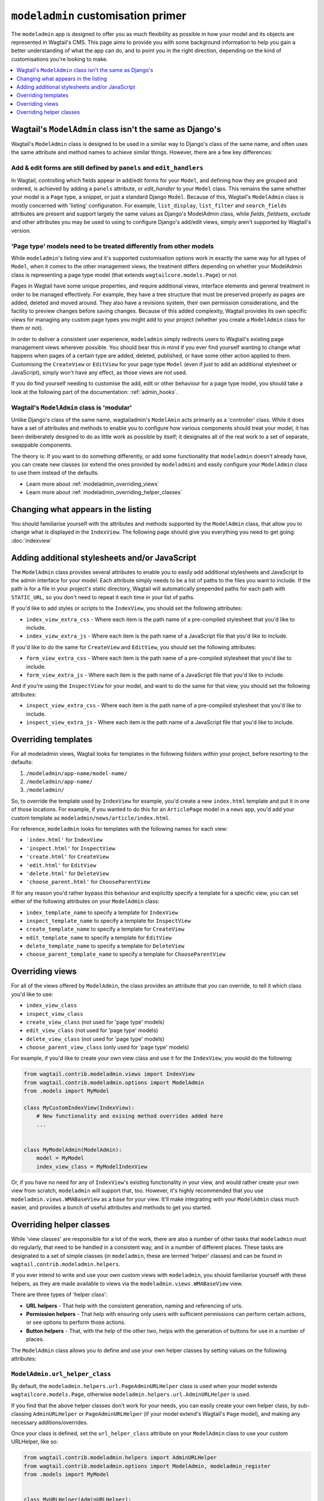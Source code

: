 ===================================
``modeladmin`` customisation primer
===================================

The ``modeladmin`` app is designed to offer you as much flexibility as possible
in how your model and its objects are represented in Wagtail's CMS. This page
aims to provide you with some background information to help you gain a better
understanding of what the app can do, and to point you in the right direction,
depending on the kind of customisations you're looking to make.

.. contents::
    :local:
    :depth: 1

---------------------------------------------------------
Wagtail's ``ModelAdmin`` class isn't the same as Django's
---------------------------------------------------------

Wagtail's ``ModelAdmin`` class is designed to be used in a similar way to
Django's class of the same name, and often uses the same attribute and method
names to achieve similar things. However, there are a few key differences:

Add & edit forms are still defined by ``panels`` and ``edit_handlers``
^^^^^^^^^^^^^^^^^^^^^^^^^^^^^^^^^^^^^^^^^^^^^^^^^^^^^^^^^^^^^^^^^^^^^^

In Wagtail, controlling which fields appear in add/edit forms for your
``Model``, and defining how they are grouped and ordered, is achieved by
adding a ``panels`` attribute, or `edit_handler` to your ``Model`` class.
This remains the same whether your model is a ``Page`` type, a snippet, or
just a standard Django ``Model``. Because of this, Wagtail's ``ModelAdmin``
class is mostly concerned with 'listing' configuration. For example,
``list_display``, ``list_filter`` and ``search_fields`` attributes are
present and support largely the same values as Django's ModelAdmin class,
while `fields`, `fieldsets`, `exclude` and other attributes you may be used
to using to configure Django's add/edit views, simply aren't supported by
Wagtail's version.

'Page type' models need to be treated differently from other models
^^^^^^^^^^^^^^^^^^^^^^^^^^^^^^^^^^^^^^^^^^^^^^^^^^^^^^^^^^^^^^^^^^^

While ``modeladmin``'s listing view and it's supported customisation
options work in exactly the same way for all types of ``Model``, when it
comes to the other management views, the treatment differs depending on
whether your ModelAdmin class is representing a page type model (that
extends ``wagtailcore.models.Page``) or not.

Pages in Wagtail have some unique properties, and require additional views,
interface elements and general treatment in order to be managed
effectively. For example, they have a tree structure that must be preserved
properly as pages are added, deleted and moved around. They also have a
revisions system, their own permission considerations, and the facility to
preview changes before saving changes. Because of this added complexity,
Wagtail provides its own specific views for managing any custom page types
you  might add to your project (whether you create a ``ModelAdmin`` class
for them or not).

In order to deliver a consistent user experience, ``modeladmin``
simply redirects users to Wagtail's existing page management views wherever
possible. You should bear this in mind if you ever find yourself wanting to
change what happens when pages of a certain type are added, deleted,
published, or have some other action applied to them. Customising the
``CreateView`` or ``EditView`` for your page type ``Model`` (even if just
to add an additional stylesheet or JavaScript), simply won't have any
effect, as those views are not used.

If you do find yourself needing to customise the add, edit or other
behaviour for a page type model, you should take a look at the following
part of the documentation: :ref:`admin_hooks`.

Wagtail's ``ModelAdmin`` class is 'modular'
^^^^^^^^^^^^^^^^^^^^^^^^^^^^^^^^^^^^^^^^^^^

Unlike Django's class of the same name, wagtailadmin's ``ModelAmin`` acts
primarily as a 'controller' class. While it does have a set of attributes
and methods to enable you to configure how various components should treat
your model, it has been deliberately designed to do as little work as
possible by itself; it designates all of the real work to a set of
separate, swappable components.

The theory is: If you want to do something differently, or add some
functionality that ``modeladmin`` doesn't already have, you can create new
classes (or extend the ones provided by ``modeladmin``) and easily
configure your ``ModelAdmin`` class to use them instead of the defaults.

- Learn more about :ref:`modeladmin_overriding_views`
- Learn more about :ref:`modeladmin_overriding_helper_classes`

------------------------------------
Changing what appears in the listing
------------------------------------

You should familiarise yourself with the attributes and methods supported by
the ``ModelAdmin`` class, that allow you to change what is displayed in the
``IndexView``. The following page should give you everything you need to get
going: :doc:`indexview`


.. _modeladmin_adding_css_and_js:

-----------------------------------------------
Adding additional stylesheets and/or JavaScript
-----------------------------------------------

The ``ModelAdmin`` class provides several attributes to enable you to easily
add additional stylesheets and JavaScript to the admin interface for your
model. Each attribute simply needs to be a list of paths to the files you
want to include. If the path is for a file in your project's static directory,
Wagtail will automatically prepended paths for each path with ``STATIC_URL``,
so you don't need to repeat it each time in your list of paths.

If you'd like to add styles or scripts to the ``IndexView``, you should set the
following attributes:

-   ``index_view_extra_css`` -  Where each item is the path name of a
    pre-compiled stylesheet that you'd like to include.

-   ``index_view_extra_js`` - Where each item is the path name of a JavaScript
    file that you'd like to include.

If you'd like to do the same for ``CreateView`` and ``EditView``, you should
set the following attributes:

-   ``form_view_extra_css`` -  Where each item is the path name of a
    pre-compiled stylesheet that you'd like to include.

-   ``form_view_extra_js`` - Where each item is the path name of a JavaScript
    file that you'd like to include.

And if you're using the ``InspectView`` for your model, and want to do the same
for that view, you should set the following attributes:

-   ``inspect_view_extra_css`` -  Where each item is the path name of a
    pre-compiled stylesheet that you'd like to include.

-   ``inspect_view_extra_js`` - Where each item is the path name of a JavaScript
    file that you'd like to include.

.. _modeladmin_overriding_templates:

--------------------
Overriding templates
--------------------

For all modeladmin views, Wagtail looks for templates in the following folders
within your project, before resorting to the defaults:

1. ``/modeladmin/app-name/model-name/``
2. ``/modeladmin/app-name/``
3. ``/modeladmin/``

So, to override the template used by ``IndexView`` for example, you'd create a
new ``index.html`` template and put it in one of those locations.  For example,
if you wanted to do this for an ``ArticlePage`` model in a ``news`` app, you'd
add your custom template as ``modeladmin/news/article/index.html``.

For reference, ``modeladmin`` looks for templates with the following names for
each view:

-   ``'index.html'`` for ``IndexView``
-   ``'inspect.html'`` for ``InspectView``
-   ``'create.html'`` for ``CreateView``
-   ``'edit.html'`` for ``EditView``
-   ``'delete.html'`` for ``DeleteView``
-   ``'choose_parent.html'`` for ``ChooseParentView``

If for any reason you'd rather bypass this behaviour and explicitly specify a
template for a specific view, you can set either of the following attributes
on your ``ModelAdmin`` class:

- ``index_template_name`` to specify a template for ``IndexView``
- ``inspect_template_name`` to specify a template for ``InspectView``
- ``create_template_name`` to specify a template for ``CreateView``
- ``edit_template_name`` to specify a template for ``EditView``
- ``delete_template_name`` to specify a template for ``DeleteView``
- ``choose_parent_template_name`` to specify a template for ``ChooseParentView``

.. _modeladmin_overriding_views:

----------------
Overriding views
----------------

For all of the views offered by ``ModelAdmin``, the class provides an attribute
that you can override, to tell it which class you'd like to use:

- ``index_view_class``
- ``inspect_view_class``
- ``create_view_class`` (not used for 'page type' models)
- ``edit_view_class`` (not used for 'page type' models)
- ``delete_view_class`` (not used for 'page type' models)
- ``choose_parent_view_class`` (only used for 'page type' models)

For example, if you'd like to create your own view class and use it for the
``IndexView``, you would do the following:

.. code-block:: python

    from wagtail.contrib.modeladmin.views import IndexView
    from wagtail.contrib.modeladmin.options import ModelAdmin
    from .models import MyModel

    class MyCustomIndexView(IndexView):
        # New functionality and exising method overrides added here
        ...


    class MyModelAdmin(ModelAdmin):
        model = MyModel
        index_view_class = MyModelIndexView


Or, if you have no need for any of ``IndexView``'s existing functionality in
your view, and would rather create your own view from scratch, ``modeladmin``
will support that, too. However, it's highly recommended that you use
``modeladmin.views.WMABaseView`` as a base for your view. It'll make
integrating with your ``ModelAdmin`` class much easier, and provides a bunch of
useful attributes and methods to get you started.

.. _modeladmin_overriding_helper_classes:

-------------------------
Overriding helper classes
-------------------------

While 'view classes' are responsible for a lot of the work, there are also
a number of other tasks that ``modeladmin`` must do regularly, that need to be
handled in a consistent way, and in a number of different places. These tasks
are designated to a set of simple classes (in ``modeladmin``, these are termed
'helper' classes) and can be found in ``wagtail.contrib.modeladmin.helpers``.

If you ever intend to write and use your own custom views with ``modeladmin``,
you should familiarise yourself with these helpers, as they are made available
to views via the ``modeladmin.views.WMABaseView`` view.

There are three types of 'helper class':

- **URL helpers** - That help with the consistent generation, naming and
  referencing of urls.
- **Permission helpers** - That help with ensuring only users with sufficient
  permissions can perform certain actions, or see options to perform those
  actions.
- **Button helpers** - That, with the help of the other two, helps with the
  generation of buttons for use in a number of places.

The ``ModelAdmin`` class allows you to define and use your own helper classes
by setting values on the following attributes:

.. _modeladmin_url_helper_class:

``ModelAdmin.url_helper_class``
^^^^^^^^^^^^^^^^^^^^^^^^^^^^^^^

By default, the ``modeladmin.helpers.url.PageAdminURLHelper`` class is used
when your model extends ``wagtailcore.models.Page``, otherwise
``modeladmin.helpers.url.AdminURLHelper`` is used.

If you find that the above helper classes don't work for your needs, you can
easily create your own helper class, by sub-classing ``AdminURLHelper`` or
``PageAdminURLHelper`` (if your  model extend's Wagtail's ``Page`` model), and
making any necessary additions/overrides.

Once your class is defined, set the ``url_helper_class`` attribute on
your ``ModelAdmin`` class to use your custom URLHelper, like so:

.. code-block:: python

    from wagtail.contrib.modeladmin.helpers import AdminURLHelper
    from wagtail.contrib.modeladmin.options import ModelAdmin, modeladmin_register
    from .models import MyModel


    class MyURLHelper(AdminURLHelper):
        ...


    class MyModelAdmin(ModelAdmin):
        model = MyModel
        url_helper_class = MyURLHelper

    modeladmin_register(MyModelAdmin)


Or, if you have a more complicated use case, where simply setting that
attribute isn't possible (due to circular imports, for example) or doesn't
meet your needs, you can override the  ``get_url_helper_class`` method, like
so:

.. code-block:: python

    class MyModelAdmin(ModelAdmin):
        model = MyModel

        def get_url_helper_class(self):
            if self.some_attribute is True:
                return MyURLHelper
            return AdminURLHelper

You can also use the url_helper to easily reverse URLs for any ModelAdmin see see :ref:`modeladmin_reversing_urls`.

.. _modeladmin_permission_helper_class:

``ModelAdmin.permission_helper_class``
^^^^^^^^^^^^^^^^^^^^^^^^^^^^^^^^^^^^^^

By default, the ``modeladmin.helpers.permission.PagePermissionHelper``
class is used when your model extends ``wagtailcore.models.Page``,
otherwise ``modeladmin.helpers.permission.PermissionHelper`` is used.

If you find that the above helper classes don't cater for your needs, you can
easily create your own helper class, by sub-classing
``PermissionHelper`` or (if your  model extend's Wagtail's ``Page`` model)
``PagePermissionHelper``, and making any necessary additions/overrides. Once
defined, you set the ``permission_helper_class`` attribute on your
``ModelAdmin`` class to use your custom class instead of the default, like so:

.. code-block:: python

    from wagtail.contrib.modeladmin.helpers import PermissionHelper
    from wagtail.contrib.modeladmin.options import ModelAdmin, modeladmin_register
    from .models import MyModel


    class MyPermissionHelper(PermissionHelper):
        ...


    class MyModelAdmin(ModelAdmin):
        model = MyModel
        permission_helper_class = MyPermissionHelper

    modeladmin_register(MyModelAdmin)


Or, if you have a more complicated use case, where simply setting an attribute
isn't possible or doesn't meet your needs, you can override the
``get_permission_helper_class`` method, like so:

.. code-block:: python

    class MyModelAdmin(ModelAdmin):
        model = MyModel

        def get_get_permission_helper_class(self):
            if self.some_attribute is True:
                return MyPermissionHelper
            return PermissionHelper


.. _modeladmin_button_helper_class:

``ModelAdmin.button_helper_class``
^^^^^^^^^^^^^^^^^^^^^^^^^^^^^^^^^^

By default, the ``modeladmin.helpers.button.PageButtonHelper`` class is used
when your model extends ``wagtailcore.models.Page``, otherwise
``modeladmin.helpers.button.ButtonHelper`` is used.

If you wish to add or change buttons for your model's IndexView, you'll need to
create  your own button helper class, by sub-classing ``ButtonHelper`` or (if
your  model extend's Wagtail's ``Page`` model) ``PageButtonHelper``, and
make any necessary additions/overrides. Once defined, you set the
``button_helper_class`` attribute on your ``ModelAdmin`` class to use your
custom class instead of the default, like so:

.. code-block:: python

    from wagtail.contrib.modeladmin.helpers import ButtonHelper
    from wagtail.contrib.modeladmin.options import ModelAdmin, modeladmin_register
    from .models import MyModel


    class MyButtonHelper(ButtonHelper):
        ...


    class MyModelAdmin(ModelAdmin):
        model = MyModel
        button_helper_class = MyButtonHelper

    modeladmin_register(MyModelAdmin)


Or, if you have a more complicated use case, where simply setting an attribute
isn't possible or doesn't meet your needs, you can override the
``get_button_helper_class`` method, like so:

.. code-block:: python

    class MyModelAdmin(ModelAdmin):
        model = MyModel

        def get_button_helper_class(self):
            if self.some_attribute is True:
                return MyButtonHelper
            return ButtonHelper


.. _modeladmin_helpers_in_custom_views:

Using helpers in your custom views
^^^^^^^^^^^^^^^^^^^^^^^^^^^^^^^^^^

As long as you sub-class ``modeladmin.views.WMABaseView`` (or one of the more
'specific' view classes) to create your custom view, instances of each helper
should be available on instances of your class as:

- ``self.url_helper``
- ``self.permission_helper``
- ``self.button_helper``

Unlike the other two, `self.button_helper` isn't populated right away when
the view is instantiated. In order to show the right buttons for the right
users, ButtonHelper instances need to be 'request aware', so
``self.button_helper`` is only set once the view's ``dispatch()`` method has
run, which takes a ``HttpRequest`` object as an argument, from which the
current user can be identified.

